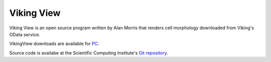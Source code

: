 
###########
Viking View
###########

Viking View is an open source program written by Alan Morris that renders cell morphology downloaded from Viking's OData service. 

.. image:: VikingView1.png

VikingView downloads are available for `PC`_.

Source code is availabe at the Scientific Computing Institute's `Git repository`_.

.. _PC:  http://connectomes.utah.edu/VikingView/VikingView-0.5.10-win64.exe
.. _Mac: http://connectomes.utah.edu/Software/VikingView/VikingView-0.5.1-Darwin.dmg
.. _Git repository: https://github.com/SCIInstitute/VikingView